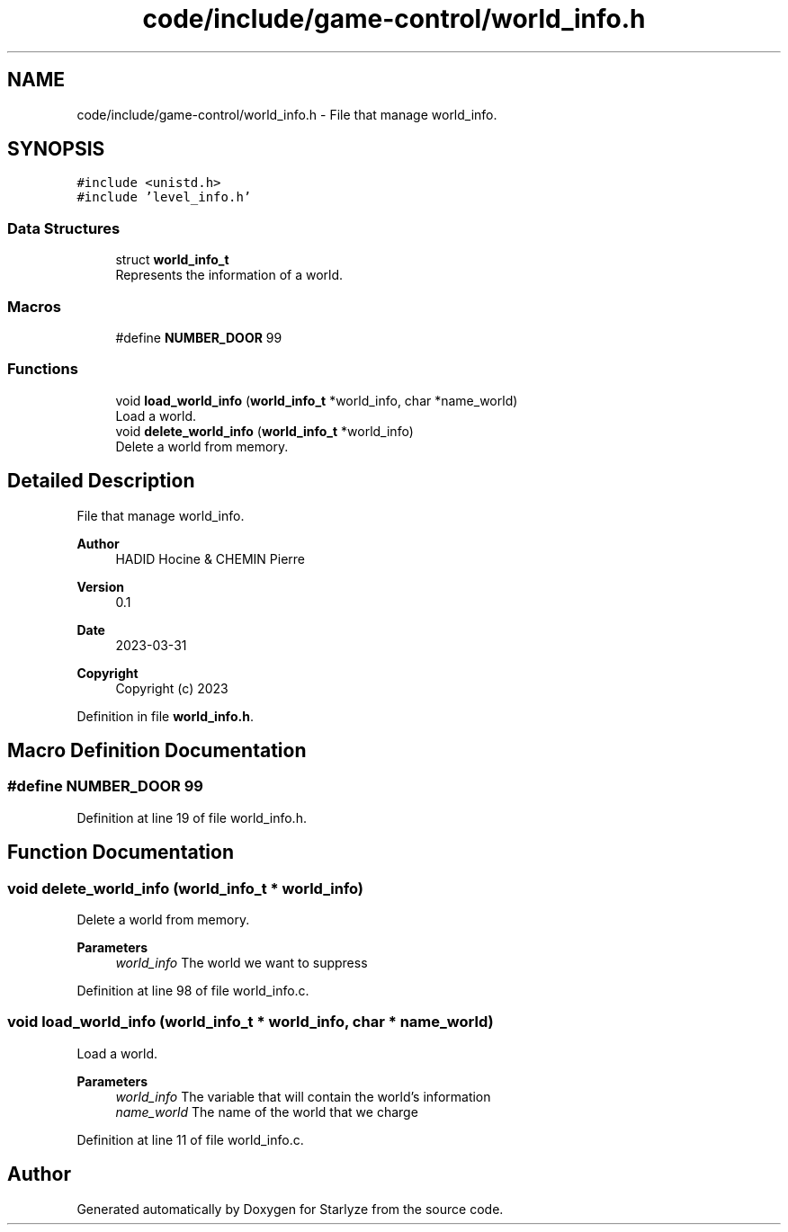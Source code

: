 .TH "code/include/game-control/world_info.h" 3 "Sun Apr 2 2023" "Version 1.0" "Starlyze" \" -*- nroff -*-
.ad l
.nh
.SH NAME
code/include/game-control/world_info.h \- File that manage world_info\&.  

.SH SYNOPSIS
.br
.PP
\fC#include <unistd\&.h>\fP
.br
\fC#include 'level_info\&.h'\fP
.br

.SS "Data Structures"

.in +1c
.ti -1c
.RI "struct \fBworld_info_t\fP"
.br
.RI "Represents the information of a world\&. "
.in -1c
.SS "Macros"

.in +1c
.ti -1c
.RI "#define \fBNUMBER_DOOR\fP   99"
.br
.in -1c
.SS "Functions"

.in +1c
.ti -1c
.RI "void \fBload_world_info\fP (\fBworld_info_t\fP *world_info, char *name_world)"
.br
.RI "Load a world\&. "
.ti -1c
.RI "void \fBdelete_world_info\fP (\fBworld_info_t\fP *world_info)"
.br
.RI "Delete a world from memory\&. "
.in -1c
.SH "Detailed Description"
.PP 
File that manage world_info\&. 


.PP
\fBAuthor\fP
.RS 4
HADID Hocine & CHEMIN Pierre 
.RE
.PP
\fBVersion\fP
.RS 4
0\&.1 
.RE
.PP
\fBDate\fP
.RS 4
2023-03-31
.RE
.PP
\fBCopyright\fP
.RS 4
Copyright (c) 2023 
.RE
.PP

.PP
Definition in file \fBworld_info\&.h\fP\&.
.SH "Macro Definition Documentation"
.PP 
.SS "#define NUMBER_DOOR   99"

.PP
Definition at line 19 of file world_info\&.h\&.
.SH "Function Documentation"
.PP 
.SS "void delete_world_info (\fBworld_info_t\fP * world_info)"

.PP
Delete a world from memory\&. 
.PP
\fBParameters\fP
.RS 4
\fIworld_info\fP The world we want to suppress 
.RE
.PP

.PP
Definition at line 98 of file world_info\&.c\&.
.SS "void load_world_info (\fBworld_info_t\fP * world_info, char * name_world)"

.PP
Load a world\&. 
.PP
\fBParameters\fP
.RS 4
\fIworld_info\fP The variable that will contain the world's information 
.br
\fIname_world\fP The name of the world that we charge 
.RE
.PP

.PP
Definition at line 11 of file world_info\&.c\&.
.SH "Author"
.PP 
Generated automatically by Doxygen for Starlyze from the source code\&.
